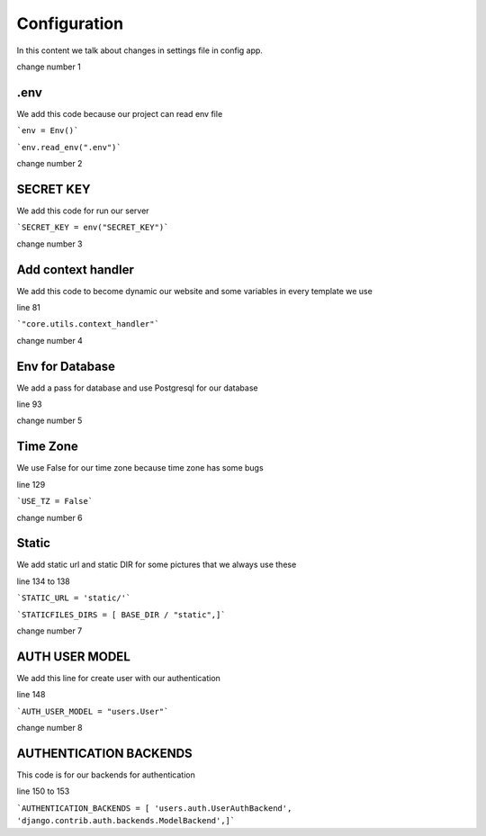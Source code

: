 Configuration
=============

In this content we talk about changes in settings file in config app.

change number 1

.env
-----

We add this code because our project can read env file

```env = Env()```

```env.read_env(".env")```

change number 2

SECRET KEY
----------

We add this code for run our server

```SECRET_KEY = env("SECRET_KEY")```

change number 3

Add context handler
-------------------

We add this code to become dynamic our website and some variables in every template we use

line 81

```"core.utils.context_handler"```

change number 4

Env for Database
----------------

We add a pass for database and use Postgresql for our database

line 93

change number 5

Time Zone
---------

We use False for our time zone because time zone has some bugs

line 129

```USE_TZ = False```

change number 6

Static
-----

We add static url and static DIR for some pictures that we always use these

line 134 to 138

```STATIC_URL = 'static/'```

```STATICFILES_DIRS = [
BASE_DIR / "static",]```


change number 7

AUTH USER MODEL
---------------

We add this line for create user with our authentication

line 148

```AUTH_USER_MODEL = "users.User"```


change number 8

AUTHENTICATION BACKENDS
-----------------------

This code is for our backends for authentication

line 150 to 153


```AUTHENTICATION_BACKENDS = [
'users.auth.UserAuthBackend',
'django.contrib.auth.backends.ModelBackend',]```



